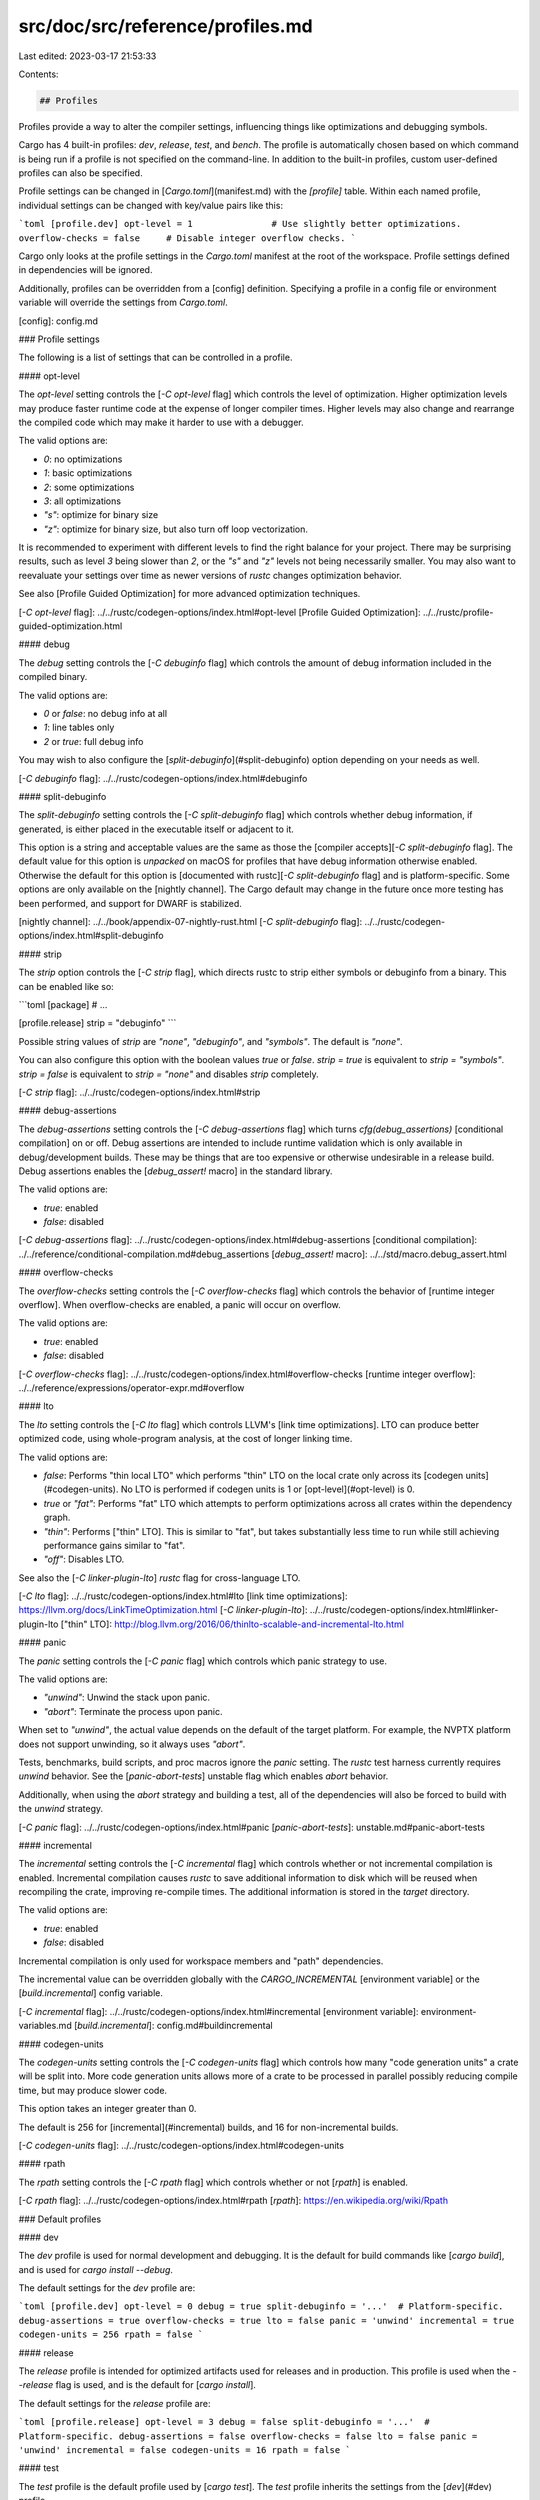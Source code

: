 src/doc/src/reference/profiles.md
=================================

Last edited: 2023-03-17 21:53:33

Contents:

.. code-block:: md

    ## Profiles

Profiles provide a way to alter the compiler settings, influencing things like
optimizations and debugging symbols.

Cargo has 4 built-in profiles: `dev`, `release`, `test`, and `bench`. The
profile is automatically chosen based on which command is being run if a
profile is not specified on the command-line. In addition to the built-in
profiles, custom user-defined profiles can also be specified.

Profile settings can be changed in [`Cargo.toml`](manifest.md) with the
`[profile]` table. Within each named profile, individual settings can be changed
with key/value pairs like this:

```toml
[profile.dev]
opt-level = 1               # Use slightly better optimizations.
overflow-checks = false     # Disable integer overflow checks.
```

Cargo only looks at the profile settings in the `Cargo.toml` manifest at the
root of the workspace. Profile settings defined in dependencies will be
ignored.

Additionally, profiles can be overridden from a [config] definition.
Specifying a profile in a config file or environment variable will override
the settings from `Cargo.toml`.

[config]: config.md

### Profile settings

The following is a list of settings that can be controlled in a profile.

#### opt-level

The `opt-level` setting controls the [`-C opt-level` flag] which controls the level
of optimization. Higher optimization levels may produce faster runtime code at
the expense of longer compiler times. Higher levels may also change and
rearrange the compiled code which may make it harder to use with a debugger.

The valid options are:

* `0`: no optimizations
* `1`: basic optimizations
* `2`: some optimizations
* `3`: all optimizations
* `"s"`: optimize for binary size
* `"z"`: optimize for binary size, but also turn off loop vectorization.

It is recommended to experiment with different levels to find the right
balance for your project. There may be surprising results, such as level `3`
being slower than `2`, or the `"s"` and `"z"` levels not being necessarily
smaller. You may also want to reevaluate your settings over time as newer
versions of `rustc` changes optimization behavior.

See also [Profile Guided Optimization] for more advanced optimization
techniques.

[`-C opt-level` flag]: ../../rustc/codegen-options/index.html#opt-level
[Profile Guided Optimization]: ../../rustc/profile-guided-optimization.html

#### debug

The `debug` setting controls the [`-C debuginfo` flag] which controls the
amount of debug information included in the compiled binary.

The valid options are:

* `0` or `false`: no debug info at all
* `1`: line tables only
* `2` or `true`: full debug info

You may wish to also configure the [`split-debuginfo`](#split-debuginfo) option
depending on your needs as well.

[`-C debuginfo` flag]: ../../rustc/codegen-options/index.html#debuginfo

#### split-debuginfo

The `split-debuginfo` setting controls the [`-C split-debuginfo` flag] which
controls whether debug information, if generated, is either placed in the
executable itself or adjacent to it.

This option is a string and acceptable values are the same as those the
[compiler accepts][`-C split-debuginfo` flag]. The default value for this option
is `unpacked` on macOS for profiles that have debug information otherwise
enabled. Otherwise the default for this option is [documented with rustc][`-C
split-debuginfo` flag] and is platform-specific. Some options are only
available on the [nightly channel]. The Cargo default may change in the future
once more testing has been performed, and support for DWARF is stabilized.

[nightly channel]: ../../book/appendix-07-nightly-rust.html
[`-C split-debuginfo` flag]: ../../rustc/codegen-options/index.html#split-debuginfo

#### strip

The `strip` option controls the [`-C strip` flag], which directs rustc to
strip either symbols or debuginfo from a binary. This can be enabled like so:

```toml
[package]
# ...

[profile.release]
strip = "debuginfo"
```

Possible string values of `strip` are `"none"`, `"debuginfo"`, and `"symbols"`.
The default is `"none"`.

You can also configure this option with the boolean values `true` or `false`.
`strip = true` is equivalent to `strip = "symbols"`. `strip = false` is
equivalent to `strip = "none"` and disables `strip` completely.

[`-C strip` flag]: ../../rustc/codegen-options/index.html#strip

#### debug-assertions

The `debug-assertions` setting controls the [`-C debug-assertions` flag] which
turns `cfg(debug_assertions)` [conditional compilation] on or off. Debug
assertions are intended to include runtime validation which is only available
in debug/development builds. These may be things that are too expensive or
otherwise undesirable in a release build. Debug assertions enables the
[`debug_assert!` macro] in the standard library.

The valid options are:

* `true`: enabled
* `false`: disabled

[`-C debug-assertions` flag]: ../../rustc/codegen-options/index.html#debug-assertions
[conditional compilation]: ../../reference/conditional-compilation.md#debug_assertions
[`debug_assert!` macro]: ../../std/macro.debug_assert.html

#### overflow-checks

The `overflow-checks` setting controls the [`-C overflow-checks` flag] which
controls the behavior of [runtime integer overflow]. When overflow-checks are
enabled, a panic will occur on overflow.

The valid options are:

* `true`: enabled
* `false`: disabled

[`-C overflow-checks` flag]: ../../rustc/codegen-options/index.html#overflow-checks
[runtime integer overflow]: ../../reference/expressions/operator-expr.md#overflow

#### lto

The `lto` setting controls the [`-C lto` flag] which controls LLVM's [link
time optimizations]. LTO can produce better optimized code, using
whole-program analysis, at the cost of longer linking time.

The valid options are:

* `false`: Performs "thin local LTO" which performs "thin" LTO on the local
  crate only across its [codegen units](#codegen-units). No LTO is performed
  if codegen units is 1 or [opt-level](#opt-level) is 0.
* `true` or `"fat"`: Performs "fat" LTO which attempts to perform
  optimizations across all crates within the dependency graph.
* `"thin"`: Performs ["thin" LTO]. This is similar to "fat", but takes
  substantially less time to run while still achieving performance gains
  similar to "fat".
* `"off"`: Disables LTO.

See also the [`-C linker-plugin-lto`] `rustc` flag for cross-language LTO.

[`-C lto` flag]: ../../rustc/codegen-options/index.html#lto
[link time optimizations]: https://llvm.org/docs/LinkTimeOptimization.html
[`-C linker-plugin-lto`]: ../../rustc/codegen-options/index.html#linker-plugin-lto
["thin" LTO]: http://blog.llvm.org/2016/06/thinlto-scalable-and-incremental-lto.html

#### panic

The `panic` setting controls the [`-C panic` flag] which controls which panic
strategy to use.

The valid options are:

* `"unwind"`: Unwind the stack upon panic.
* `"abort"`: Terminate the process upon panic.

When set to `"unwind"`, the actual value depends on the default of the target
platform. For example, the NVPTX platform does not support unwinding, so it
always uses `"abort"`.

Tests, benchmarks, build scripts, and proc macros ignore the `panic` setting.
The `rustc` test harness currently requires `unwind` behavior. See the
[`panic-abort-tests`] unstable flag which enables `abort` behavior.

Additionally, when using the `abort` strategy and building a test, all of the
dependencies will also be forced to build with the `unwind` strategy.

[`-C panic` flag]: ../../rustc/codegen-options/index.html#panic
[`panic-abort-tests`]: unstable.md#panic-abort-tests

#### incremental

The `incremental` setting controls the [`-C incremental` flag] which controls
whether or not incremental compilation is enabled. Incremental compilation
causes `rustc` to save additional information to disk which will be reused
when recompiling the crate, improving re-compile times. The additional
information is stored in the `target` directory.

The valid options are:

* `true`: enabled
* `false`: disabled

Incremental compilation is only used for workspace members and "path"
dependencies.

The incremental value can be overridden globally with the `CARGO_INCREMENTAL`
[environment variable] or the [`build.incremental`] config variable.

[`-C incremental` flag]: ../../rustc/codegen-options/index.html#incremental
[environment variable]: environment-variables.md
[`build.incremental`]: config.md#buildincremental

#### codegen-units

The `codegen-units` setting controls the [`-C codegen-units` flag] which
controls how many "code generation units" a crate will be split into. More
code generation units allows more of a crate to be processed in parallel
possibly reducing compile time, but may produce slower code.

This option takes an integer greater than 0.

The default is 256 for [incremental](#incremental) builds, and 16 for
non-incremental builds.

[`-C codegen-units` flag]: ../../rustc/codegen-options/index.html#codegen-units

#### rpath

The `rpath` setting controls the [`-C rpath` flag] which controls
whether or not [`rpath`] is enabled.

[`-C rpath` flag]: ../../rustc/codegen-options/index.html#rpath
[`rpath`]: https://en.wikipedia.org/wiki/Rpath

### Default profiles

#### dev

The `dev` profile is used for normal development and debugging. It is the
default for build commands like [`cargo build`], and is used for `cargo install --debug`.

The default settings for the `dev` profile are:

```toml
[profile.dev]
opt-level = 0
debug = true
split-debuginfo = '...'  # Platform-specific.
debug-assertions = true
overflow-checks = true
lto = false
panic = 'unwind'
incremental = true
codegen-units = 256
rpath = false
```

#### release

The `release` profile is intended for optimized artifacts used for releases
and in production. This profile is used when the `--release` flag is used, and
is the default for [`cargo install`].

The default settings for the `release` profile are:

```toml
[profile.release]
opt-level = 3
debug = false
split-debuginfo = '...'  # Platform-specific.
debug-assertions = false
overflow-checks = false
lto = false
panic = 'unwind'
incremental = false
codegen-units = 16
rpath = false
```

#### test

The `test` profile is the default profile used by [`cargo test`].
The `test` profile inherits the settings from the [`dev`](#dev) profile.

#### bench

The `bench` profile is the default profile used by [`cargo bench`].
The `bench` profile inherits the settings from the [`release`](#release) profile.

#### Build Dependencies

All profiles, by default, do not optimize build dependencies (build scripts,
proc macros, and their dependencies). The default settings for build overrides
are:

```toml
[profile.dev.build-override]
opt-level = 0
codegen-units = 256

[profile.release.build-override]
opt-level = 0
codegen-units = 256
```

Build dependencies otherwise inherit settings from the active profile in use, as
described in [Profile selection](#profile-selection).

### Custom profiles

In addition to the built-in profiles, additional custom profiles can be
defined. These may be useful for setting up multiple workflows and build
modes. When defining a custom profile, you must specify the `inherits` key to
specify which profile the custom profile inherits settings from when the
setting is not specified.

For example, let's say you want to compare a normal release build with a
release build with [LTO](#lto) optimizations, you can specify something like
the following in `Cargo.toml`:

```toml
[profile.release-lto]
inherits = "release"
lto = true
```

The `--profile` flag can then be used to choose this custom profile:

```console
cargo build --profile release-lto
```

The output for each profile will be placed in a directory of the same name
as the profile in the [`target` directory]. As in the example above, the
output would go into the `target/release-lto` directory.

[`target` directory]: ../guide/build-cache.md

### Profile selection

The profile used depends on the command, the command-line flags like
`--release` or `--profile`, and the package (in the case of
[overrides](#overrides)). The default profile if none is specified is:

| Command | Default Profile |
|---------|-----------------|
| [`cargo run`], [`cargo build`],<br>[`cargo check`], [`cargo rustc`] | [`dev` profile](#dev) |
| [`cargo test`] | [`test` profile](#test)
| [`cargo bench`] | [`bench` profile](#bench)
| [`cargo install`] | [`release` profile](#release)

You can switch to a different profile using the `--profile=NAME` option which will used the given profile.
The `--release` flag is equivalent to `--profile=release`.

The selected profile applies to all Cargo targets, 
including [library](./cargo-targets.md#library),
[binary](./cargo-targets.md#binaries), 
[example](./cargo-targets.md#examples), 
[test](./cargo-targets.md#tests), 
and [benchmark](./cargo-targets.md#benchmarks).

The profile for specific packages can be specified with
[overrides](#overrides), described below.

[`cargo bench`]: ../commands/cargo-bench.md
[`cargo build`]: ../commands/cargo-build.md
[`cargo check`]: ../commands/cargo-check.md
[`cargo install`]: ../commands/cargo-install.md
[`cargo run`]: ../commands/cargo-run.md
[`cargo rustc`]: ../commands/cargo-rustc.md
[`cargo test`]: ../commands/cargo-test.md

### Overrides

Profile settings can be overridden for specific packages and build-time
crates. To override the settings for a specific package, use the `package`
table to change the settings for the named package:

```toml
# The `foo` package will use the -Copt-level=3 flag.
[profile.dev.package.foo]
opt-level = 3
```

The package name is actually a [Package ID Spec](pkgid-spec.md), so you can
target individual versions of a package with syntax such as
`[profile.dev.package."foo:2.1.0"]`.

To override the settings for all dependencies (but not any workspace member),
use the `"*"` package name:

```toml
# Set the default for dependencies.
[profile.dev.package."*"]
opt-level = 2
```

To override the settings for build scripts, proc macros, and their
dependencies, use the `build-override` table:

```toml
# Set the settings for build scripts and proc-macros.
[profile.dev.build-override]
opt-level = 3
```

> Note: When a dependency is both a normal dependency and a build dependency,
> Cargo will try to only build it once when `--target` is not specified. When
> using `build-override`, the dependency may need to be built twice, once as a
> normal dependency and once with the overridden build settings. This may
> increase initial build times.

The precedence for which value is used is done in the following order (first
match wins):

1. `[profile.dev.package.name]` — A named package.
2. `[profile.dev.package."*"]` — For any non-workspace member.
3. `[profile.dev.build-override]` — Only for build scripts, proc macros, and
   their dependencies.
4. `[profile.dev]` — Settings in `Cargo.toml`.
5. Default values built-in to Cargo.

Overrides cannot specify the `panic`, `lto`, or `rpath` settings.

#### Overrides and generics

The location where generic code is instantiated will influence the
optimization settings used for that generic code. This can cause subtle
interactions when using profile overrides to change the optimization level of
a specific crate. If you attempt to raise the optimization level of a
dependency which defines generic functions, those generic functions may not be
optimized when used in your local crate. This is because the code may be
generated in the crate where it is instantiated, and thus may use the
optimization settings of that crate.

For example, [nalgebra] is a library which defines vectors and matrices making
heavy use of generic parameters. If your local code defines concrete nalgebra
types like `Vector4<f64>` and uses their methods, the corresponding nalgebra
code will be instantiated and built within your crate. Thus, if you attempt to
increase the optimization level of `nalgebra` using a profile override, it may
not result in faster performance.

Further complicating the issue, `rustc` has some optimizations where it will
attempt to share monomorphized generics between crates. If the opt-level is 2
or 3, then a crate will not use monomorphized generics from other crates, nor
will it export locally defined monomorphized items to be shared with other
crates. When experimenting with optimizing dependencies for development,
consider trying opt-level 1, which will apply some optimizations while still
allowing monomorphized items to be shared.

[nalgebra]: https://crates.io/crates/nalgebra



